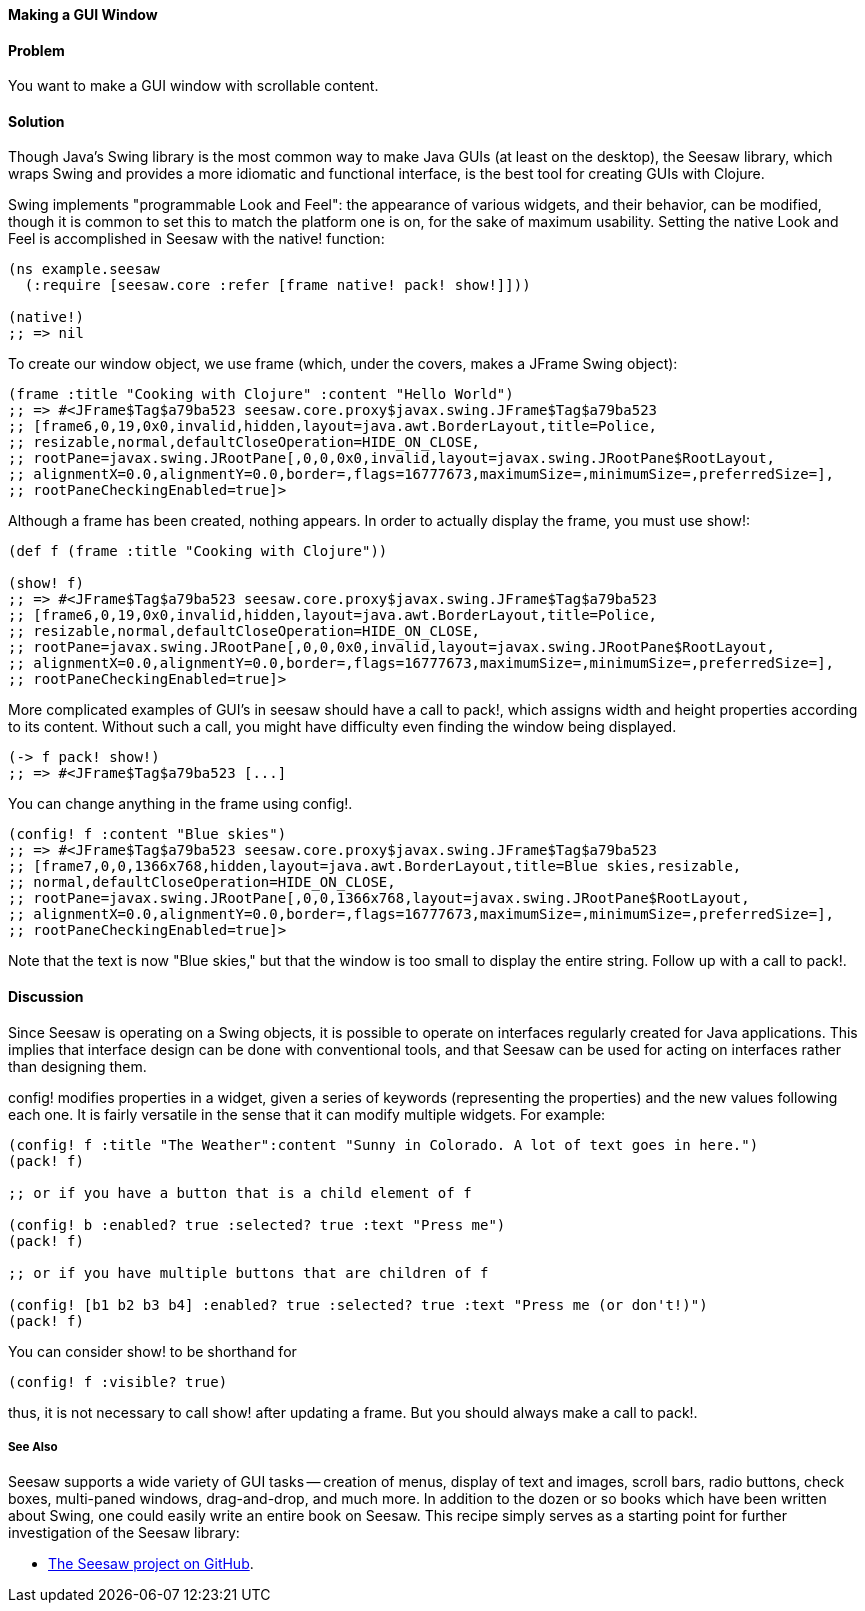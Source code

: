 ==== Making a GUI Window

// By John Walker, with extensive modifications by John Jacobsen (@eigenhombre)

==== Problem

You want to make a GUI window with scrollable content.

==== Solution

Though Java's Swing library is the most common way to make Java GUIs
(at least on the desktop), the Seesaw library, which wraps Swing and
provides a more idiomatic and functional interface, is the best tool
for creating GUIs with Clojure.

Swing implements "programmable Look and Feel": the appearance of
various widgets, and their behavior, can be modified, though it is
common to set this to match the platform one is on, for the sake of
maximum usability. Setting the native Look and Feel is accomplished in
Seesaw with the +native!+ function:

[source,clojure]
----
(ns example.seesaw
  (:require [seesaw.core :refer [frame native! pack! show!]]))

(native!)
;; => nil
----

To create our window object, we use +frame+ (which, under the covers, makes a
+JFrame+ Swing object):

[source,clojure]
----
(frame :title "Cooking with Clojure" :content "Hello World")
;; => #<JFrame$Tag$a79ba523 seesaw.core.proxy$javax.swing.JFrame$Tag$a79ba523
;; [frame6,0,19,0x0,invalid,hidden,layout=java.awt.BorderLayout,title=Police,
;; resizable,normal,defaultCloseOperation=HIDE_ON_CLOSE,
;; rootPane=javax.swing.JRootPane[,0,0,0x0,invalid,layout=javax.swing.JRootPane$RootLayout,
;; alignmentX=0.0,alignmentY=0.0,border=,flags=16777673,maximumSize=,minimumSize=,preferredSize=],
;; rootPaneCheckingEnabled=true]>
----

Although a frame has been created, nothing appears. In order to
actually display the frame, you must use +show!+:

[source,clojure]
----
(def f (frame :title "Cooking with Clojure"))

(show! f)
;; => #<JFrame$Tag$a79ba523 seesaw.core.proxy$javax.swing.JFrame$Tag$a79ba523
;; [frame6,0,19,0x0,invalid,hidden,layout=java.awt.BorderLayout,title=Police,
;; resizable,normal,defaultCloseOperation=HIDE_ON_CLOSE,
;; rootPane=javax.swing.JRootPane[,0,0,0x0,invalid,layout=javax.swing.JRootPane$RootLayout,
;; alignmentX=0.0,alignmentY=0.0,border=,flags=16777673,maximumSize=,minimumSize=,preferredSize=],
;; rootPaneCheckingEnabled=true]>
----

More complicated examples of GUI's in seesaw should have a call to +pack!+, which assigns width and height properties according to its content.  Without such a call, you might have difficulty even finding the window being displayed.

[source,clojure]
----
(-> f pack! show!)
;; => #<JFrame$Tag$a79ba523 [...]
----

You can change anything in the frame using +config!+.

[source,clojure]
----
(config! f :content "Blue skies")
;; => #<JFrame$Tag$a79ba523 seesaw.core.proxy$javax.swing.JFrame$Tag$a79ba523
;; [frame7,0,0,1366x768,hidden,layout=java.awt.BorderLayout,title=Blue skies,resizable,
;; normal,defaultCloseOperation=HIDE_ON_CLOSE,
;; rootPane=javax.swing.JRootPane[,0,0,1366x768,layout=javax.swing.JRootPane$RootLayout,
;; alignmentX=0.0,alignmentY=0.0,border=,flags=16777673,maximumSize=,minimumSize=,preferredSize=],
;; rootPaneCheckingEnabled=true]>
----

Note that the text is now "Blue skies," but that the window is too small to display the entire string. Follow up with a call to +pack!+.

==== Discussion

Since Seesaw is operating on a Swing objects, it is possible to
operate on interfaces regularly created for Java applications. This
implies that interface design can be done with conventional tools, and
that Seesaw can be used for acting on interfaces rather than designing
them.

+config!+ modifies properties in a widget, given a series of keywords
(representing the properties) and the new values following each one.
It is fairly versatile in the sense that it can modify multiple
widgets. For example: 

[source,clojure]
----
(config! f :title "The Weather":content "Sunny in Colorado. A lot of text goes in here.")
(pack! f)

;; or if you have a button that is a child element of f

(config! b :enabled? true :selected? true :text "Press me")
(pack! f)

;; or if you have multiple buttons that are children of f

(config! [b1 b2 b3 b4] :enabled? true :selected? true :text "Press me (or don't!)")
(pack! f)
----

You can consider +show!+ to be shorthand for

[source,clojure]
----
(config! f :visible? true)
----

thus, it is not necessary to call +show!+ after updating a frame. But
you should always make a call to +pack!+.

===== See Also

Seesaw supports a wide variety of GUI tasks -- creation of menus,
display of text and images, scroll bars, radio buttons, check boxes,
multi-paned windows, drag-and-drop, and much more. In addition to the
dozen or so books which have been written about Swing, one could easily
write an entire book on Seesaw. This recipe simply serves as a
starting point for further investigation of the Seesaw library:

* https://github.com/daveray/seesaw[The Seesaw project on GitHub].
